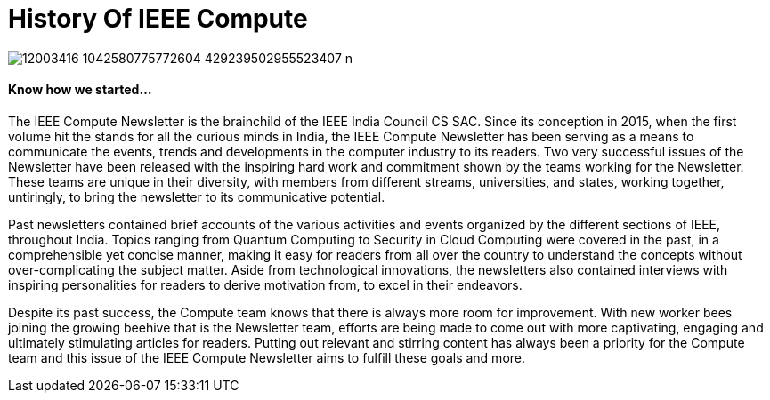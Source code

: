 = History Of IEEE Compute

image::http://github.com/IEEECompute/blog/images/12003416_1042580775772604_429239502955523407_n.jpg[]

==== Know how we started...

The IEEE Compute Newsletter is the brainchild of the IEEE India Council CS SAC. Since its conception in 2015, when the first volume hit the stands for all the curious minds in India, the IEEE Compute Newsletter has been serving as a means to communicate the events, trends and developments in the computer industry to its readers. Two very successful issues of the Newsletter have been released with the inspiring hard work and commitment shown by the teams working for the Newsletter. These teams are unique in their diversity, with members from different streams, universities, and states, working together, untiringly, to bring the newsletter to its communicative potential.

Past newsletters contained brief accounts of the various activities and events organized by the different sections of IEEE, throughout India. Topics ranging from Quantum Computing to Security in Cloud Computing were covered in the past, in a comprehensible yet concise manner, making it easy for readers from all over the country to understand the concepts without over-complicating the subject matter. Aside from technological innovations, the newsletters also contained interviews with inspiring personalities for readers to derive motivation from, to excel in their endeavors.

Despite its past success, the Compute team knows that there is always more room for improvement. With new worker bees joining the growing beehive that is the Newsletter team, efforts are being made to come out with more captivating, engaging and ultimately stimulating articles for readers. Putting out relevant and stirring content has always been a priority for the Compute team and this issue of the IEEE Compute Newsletter aims to fulfill these goals and more.